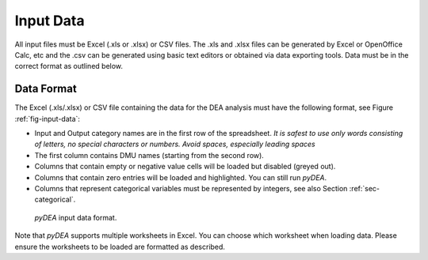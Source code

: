 .. _section-input-data:

Input Data
==========

All input files must be Excel (.xls or .xlsx) or CSV files. The .xls and
.xlsx files can be generated by Excel or OpenOffice Calc, etc and the
.csv can be generated using basic text editors or obtained via data
exporting tools. Data must be in the correct format as outlined below.

Data Format
-----------

The Excel (.xls/.xlsx) or CSV file containing the data for the DEA
analysis must have the following format, see Figure :ref:`fig-input-data`:

-  Input and Output category names are in the first row of the
   spreadsheet. *It is safest to use only words consisting of letters,
   no special characters or numbers. Avoid spaces, especially leading
   spaces*

-  The first column contains DMU names (starting from the second row).

-  Columns that contain empty or negative value cells will be loaded but
   disabled (greyed out).

-  Columns that contain zero entries will be loaded and highlighted. You
   can still run *pyDEA*.

-  Columns that represent categorical variables must be represented by
   integers, see also Section :ref:`sec-categorical`.

.. _fig-input-data:

.. figure:: images/inputExample.png

	*pyDEA* input data format.

Note that *pyDEA* supports multiple worksheets in Excel. You can
choose which worksheet when loading data. Please ensure the worksheets
to be loaded are formatted as described.

